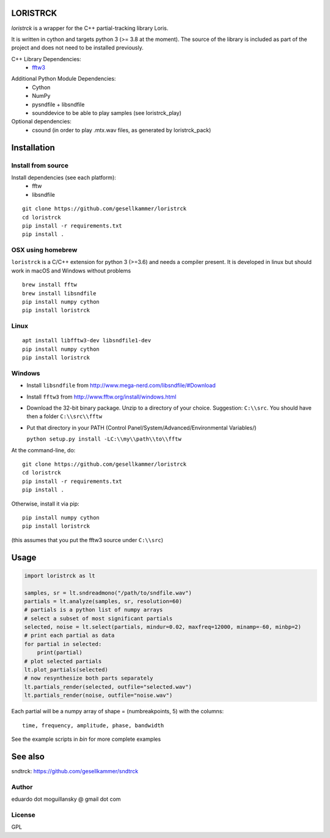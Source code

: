 LORISTRCK
=========

`loristrck` is a wrapper for the C++ partial-tracking library Loris.

It is written in cython and targets python 3 (>= 3.8 at the moment). The source of the library is included 
as part of the project and does not need to be installed previously.


C++ Library Dependencies:
  * fftw3_

.. _fftw3: http://www.fftw.org


Additional Python Module Dependencies:
  * Cython
  * NumPy
  * pysndfile + libsndfile
  * sounddevice to be able to play samples (see loristrck_play)


Optional dependencies:
  * csound (in order to play .mtx.wav files, as generated by loristrck_pack)


Installation
============

Install from source
-------------------

Install dependencies (see each platform):
  * fftw
  * libsndfile

::

   git clone https://github.com/gesellkammer/loristrck 
   cd loristrck 
   pip install -r requirements.txt
   pip install .


OSX using homebrew
------------------

``loristrck`` is a C/C++ extension for python 3 (>=3.6) and needs a compiler present. 
It is developed in linux but should work in macOS and Windows without problems

::

    brew install fftw
    brew install libsndfile
    pip install numpy cython
    pip install loristrck


Linux
-----

::

    apt install libfftw3-dev libsndfile1-dev
    pip install numpy cython
    pip install loristrck


Windows
-------

* Install ``libsndfile`` from http://www.mega-nerd.com/libsndfile/#Download
* Install ``fftw3`` from http://www.fftw.org/install/windows.html
* Download the 32-bit binary package. Unzip to a directory of your choice. 
  Suggestion: ``C:\\src``. You should have then a folder ``C:\\src\\fftw`` 
* Put that directory in your PATH (Control Panel/System/Advanced/Environmental Variables/)
  
  ``python setup.py install -LC:\\my\\path\\to\\fftw``


At the command-line, do::

  git clone https://github.com/gesellkammer/loristrck 
  cd loristrck 
  pip install -r requirements.txt
  pip install .

Otherwise, install it via pip::

   pip install numpy cython
   pip install loristrck

(this assumes that you put the fftw3 source under ``C:\\src``)


Usage
=====

.. code-block:: python

   import loristrck as lt

   samples, sr = lt.sndreadmono("/path/to/sndfile.wav")
   partials = lt.analyze(samples, sr, resolution=60)
   # partials is a python list of numpy arrays
   # select a subset of most significant partials
   selected, noise = lt.select(partials, mindur=0.02, maxfreq=12000, minamp=-60, minbp=2)
   # print each partial as data
   for partial in selected:
       print(partial)
   # plot selected partials
   lt.plot_partials(selected)
   # now resynthesize both parts separately 
   lt.partials_render(selected, outfile="selected.wav")
   lt.partials_render(noise, outfile="noise.wav")
   

Each partial will be a numpy array of shape = (numbreakpoints, 5)
with the columns::

  time, frequency, amplitude, phase, bandwidth


See the example scripts in `bin` for more complete examples


See also
========

sndtrck: https://github.com/gesellkammer/sndtrck


Author
------

eduardo dot moguillansky @ gmail dot com


License
-------

GPL
